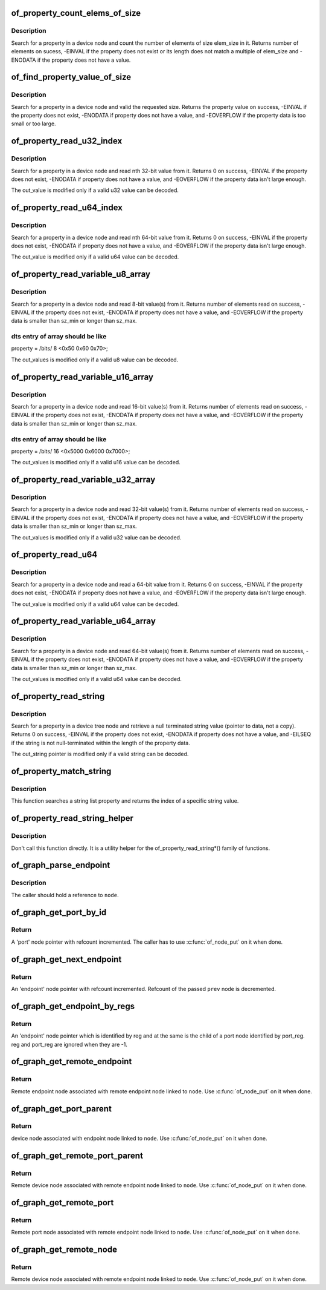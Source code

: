 .. -*- coding: utf-8; mode: rst -*-
.. src-file: drivers/of/property.c

.. _`of_property_count_elems_of_size`:

of_property_count_elems_of_size
===============================

.. c:function:: int of_property_count_elems_of_size(const struct device_node *np, const char *propname, int elem_size)

    Count the number of elements in a property

    :param const struct device_node \*np:
        device node from which the property value is to be read.

    :param const char \*propname:
        name of the property to be searched.

    :param int elem_size:
        size of the individual element

.. _`of_property_count_elems_of_size.description`:

Description
-----------

Search for a property in a device node and count the number of elements of
size elem_size in it. Returns number of elements on sucess, -EINVAL if the
property does not exist or its length does not match a multiple of elem_size
and -ENODATA if the property does not have a value.

.. _`of_find_property_value_of_size`:

of_find_property_value_of_size
==============================

.. c:function:: void *of_find_property_value_of_size(const struct device_node *np, const char *propname, u32 min, u32 max, size_t *len)

    :param const struct device_node \*np:
        device node from which the property value is to be read.

    :param const char \*propname:
        name of the property to be searched.

    :param u32 min:
        minimum allowed length of property value

    :param u32 max:
        maximum allowed length of property value (0 means unlimited)

    :param size_t \*len:
        if !=NULL, actual length is written to here

.. _`of_find_property_value_of_size.description`:

Description
-----------

Search for a property in a device node and valid the requested size.
Returns the property value on success, -EINVAL if the property does not
exist, -ENODATA if property does not have a value, and -EOVERFLOW if the
property data is too small or too large.

.. _`of_property_read_u32_index`:

of_property_read_u32_index
==========================

.. c:function:: int of_property_read_u32_index(const struct device_node *np, const char *propname, u32 index, u32 *out_value)

    Find and read a u32 from a multi-value property.

    :param const struct device_node \*np:
        device node from which the property value is to be read.

    :param const char \*propname:
        name of the property to be searched.

    :param u32 index:
        index of the u32 in the list of values

    :param u32 \*out_value:
        pointer to return value, modified only if no error.

.. _`of_property_read_u32_index.description`:

Description
-----------

Search for a property in a device node and read nth 32-bit value from
it. Returns 0 on success, -EINVAL if the property does not exist,
-ENODATA if property does not have a value, and -EOVERFLOW if the
property data isn't large enough.

The out_value is modified only if a valid u32 value can be decoded.

.. _`of_property_read_u64_index`:

of_property_read_u64_index
==========================

.. c:function:: int of_property_read_u64_index(const struct device_node *np, const char *propname, u32 index, u64 *out_value)

    Find and read a u64 from a multi-value property.

    :param const struct device_node \*np:
        device node from which the property value is to be read.

    :param const char \*propname:
        name of the property to be searched.

    :param u32 index:
        index of the u64 in the list of values

    :param u64 \*out_value:
        pointer to return value, modified only if no error.

.. _`of_property_read_u64_index.description`:

Description
-----------

Search for a property in a device node and read nth 64-bit value from
it. Returns 0 on success, -EINVAL if the property does not exist,
-ENODATA if property does not have a value, and -EOVERFLOW if the
property data isn't large enough.

The out_value is modified only if a valid u64 value can be decoded.

.. _`of_property_read_variable_u8_array`:

of_property_read_variable_u8_array
==================================

.. c:function:: int of_property_read_variable_u8_array(const struct device_node *np, const char *propname, u8 *out_values, size_t sz_min, size_t sz_max)

    Find and read an array of u8 from a property, with bounds on the minimum and maximum array size.

    :param const struct device_node \*np:
        device node from which the property value is to be read.

    :param const char \*propname:
        name of the property to be searched.

    :param u8 \*out_values:
        pointer to return value, modified only if return value is 0.

    :param size_t sz_min:
        minimum number of array elements to read

    :param size_t sz_max:
        maximum number of array elements to read, if zero there is no
        upper limit on the number of elements in the dts entry but only
        sz_min will be read.

.. _`of_property_read_variable_u8_array.description`:

Description
-----------

Search for a property in a device node and read 8-bit value(s) from
it. Returns number of elements read on success, -EINVAL if the property
does not exist, -ENODATA if property does not have a value, and -EOVERFLOW
if the property data is smaller than sz_min or longer than sz_max.

.. _`of_property_read_variable_u8_array.dts-entry-of-array-should-be-like`:

dts entry of array should be like
---------------------------------

property = /bits/ 8 <0x50 0x60 0x70>;

The out_values is modified only if a valid u8 value can be decoded.

.. _`of_property_read_variable_u16_array`:

of_property_read_variable_u16_array
===================================

.. c:function:: int of_property_read_variable_u16_array(const struct device_node *np, const char *propname, u16 *out_values, size_t sz_min, size_t sz_max)

    Find and read an array of u16 from a property, with bounds on the minimum and maximum array size.

    :param const struct device_node \*np:
        device node from which the property value is to be read.

    :param const char \*propname:
        name of the property to be searched.

    :param u16 \*out_values:
        pointer to return value, modified only if return value is 0.

    :param size_t sz_min:
        minimum number of array elements to read

    :param size_t sz_max:
        maximum number of array elements to read, if zero there is no
        upper limit on the number of elements in the dts entry but only
        sz_min will be read.

.. _`of_property_read_variable_u16_array.description`:

Description
-----------

Search for a property in a device node and read 16-bit value(s) from
it. Returns number of elements read on success, -EINVAL if the property
does not exist, -ENODATA if property does not have a value, and -EOVERFLOW
if the property data is smaller than sz_min or longer than sz_max.

.. _`of_property_read_variable_u16_array.dts-entry-of-array-should-be-like`:

dts entry of array should be like
---------------------------------

property = /bits/ 16 <0x5000 0x6000 0x7000>;

The out_values is modified only if a valid u16 value can be decoded.

.. _`of_property_read_variable_u32_array`:

of_property_read_variable_u32_array
===================================

.. c:function:: int of_property_read_variable_u32_array(const struct device_node *np, const char *propname, u32 *out_values, size_t sz_min, size_t sz_max)

    Find and read an array of 32 bit integers from a property, with bounds on the minimum and maximum array size.

    :param const struct device_node \*np:
        device node from which the property value is to be read.

    :param const char \*propname:
        name of the property to be searched.

    :param u32 \*out_values:
        pointer to return value, modified only if return value is 0.

    :param size_t sz_min:
        minimum number of array elements to read

    :param size_t sz_max:
        maximum number of array elements to read, if zero there is no
        upper limit on the number of elements in the dts entry but only
        sz_min will be read.

.. _`of_property_read_variable_u32_array.description`:

Description
-----------

Search for a property in a device node and read 32-bit value(s) from
it. Returns number of elements read on success, -EINVAL if the property
does not exist, -ENODATA if property does not have a value, and -EOVERFLOW
if the property data is smaller than sz_min or longer than sz_max.

The out_values is modified only if a valid u32 value can be decoded.

.. _`of_property_read_u64`:

of_property_read_u64
====================

.. c:function:: int of_property_read_u64(const struct device_node *np, const char *propname, u64 *out_value)

    Find and read a 64 bit integer from a property

    :param const struct device_node \*np:
        device node from which the property value is to be read.

    :param const char \*propname:
        name of the property to be searched.

    :param u64 \*out_value:
        pointer to return value, modified only if return value is 0.

.. _`of_property_read_u64.description`:

Description
-----------

Search for a property in a device node and read a 64-bit value from
it. Returns 0 on success, -EINVAL if the property does not exist,
-ENODATA if property does not have a value, and -EOVERFLOW if the
property data isn't large enough.

The out_value is modified only if a valid u64 value can be decoded.

.. _`of_property_read_variable_u64_array`:

of_property_read_variable_u64_array
===================================

.. c:function:: int of_property_read_variable_u64_array(const struct device_node *np, const char *propname, u64 *out_values, size_t sz_min, size_t sz_max)

    Find and read an array of 64 bit integers from a property, with bounds on the minimum and maximum array size.

    :param const struct device_node \*np:
        device node from which the property value is to be read.

    :param const char \*propname:
        name of the property to be searched.

    :param u64 \*out_values:
        pointer to return value, modified only if return value is 0.

    :param size_t sz_min:
        minimum number of array elements to read

    :param size_t sz_max:
        maximum number of array elements to read, if zero there is no
        upper limit on the number of elements in the dts entry but only
        sz_min will be read.

.. _`of_property_read_variable_u64_array.description`:

Description
-----------

Search for a property in a device node and read 64-bit value(s) from
it. Returns number of elements read on success, -EINVAL if the property
does not exist, -ENODATA if property does not have a value, and -EOVERFLOW
if the property data is smaller than sz_min or longer than sz_max.

The out_values is modified only if a valid u64 value can be decoded.

.. _`of_property_read_string`:

of_property_read_string
=======================

.. c:function:: int of_property_read_string(const struct device_node *np, const char *propname, const char **out_string)

    Find and read a string from a property

    :param const struct device_node \*np:
        device node from which the property value is to be read.

    :param const char \*propname:
        name of the property to be searched.

    :param const char \*\*out_string:
        pointer to null terminated return string, modified only if
        return value is 0.

.. _`of_property_read_string.description`:

Description
-----------

Search for a property in a device tree node and retrieve a null
terminated string value (pointer to data, not a copy). Returns 0 on
success, -EINVAL if the property does not exist, -ENODATA if property
does not have a value, and -EILSEQ if the string is not null-terminated
within the length of the property data.

The out_string pointer is modified only if a valid string can be decoded.

.. _`of_property_match_string`:

of_property_match_string
========================

.. c:function:: int of_property_match_string(const struct device_node *np, const char *propname, const char *string)

    Find string in a list and return index

    :param const struct device_node \*np:
        pointer to node containing string list property

    :param const char \*propname:
        string list property name

    :param const char \*string:
        pointer to string to search for in string list

.. _`of_property_match_string.description`:

Description
-----------

This function searches a string list property and returns the index
of a specific string value.

.. _`of_property_read_string_helper`:

of_property_read_string_helper
==============================

.. c:function:: int of_property_read_string_helper(const struct device_node *np, const char *propname, const char **out_strs, size_t sz, int skip)

    Utility helper for parsing string properties

    :param const struct device_node \*np:
        device node from which the property value is to be read.

    :param const char \*propname:
        name of the property to be searched.

    :param const char \*\*out_strs:
        output array of string pointers.

    :param size_t sz:
        number of array elements to read.

    :param int skip:
        Number of strings to skip over at beginning of list.

.. _`of_property_read_string_helper.description`:

Description
-----------

Don't call this function directly. It is a utility helper for the
of_property_read_string\*() family of functions.

.. _`of_graph_parse_endpoint`:

of_graph_parse_endpoint
=======================

.. c:function:: int of_graph_parse_endpoint(const struct device_node *node, struct of_endpoint *endpoint)

    parse common endpoint node properties

    :param const struct device_node \*node:
        pointer to endpoint device_node

    :param struct of_endpoint \*endpoint:
        pointer to the OF endpoint data structure

.. _`of_graph_parse_endpoint.description`:

Description
-----------

The caller should hold a reference to \ ``node``\ .

.. _`of_graph_get_port_by_id`:

of_graph_get_port_by_id
=======================

.. c:function:: struct device_node *of_graph_get_port_by_id(struct device_node *parent, u32 id)

    get the port matching a given id

    :param struct device_node \*parent:
        pointer to the parent device node

    :param u32 id:
        id of the port

.. _`of_graph_get_port_by_id.return`:

Return
------

A 'port' node pointer with refcount incremented. The caller
has to use \ :c:func:`of_node_put`\  on it when done.

.. _`of_graph_get_next_endpoint`:

of_graph_get_next_endpoint
==========================

.. c:function:: struct device_node *of_graph_get_next_endpoint(const struct device_node *parent, struct device_node *prev)

    get next endpoint node

    :param const struct device_node \*parent:
        pointer to the parent device node

    :param struct device_node \*prev:
        previous endpoint node, or NULL to get first

.. _`of_graph_get_next_endpoint.return`:

Return
------

An 'endpoint' node pointer with refcount incremented. Refcount
of the passed \ ``prev``\  node is decremented.

.. _`of_graph_get_endpoint_by_regs`:

of_graph_get_endpoint_by_regs
=============================

.. c:function:: struct device_node *of_graph_get_endpoint_by_regs(const struct device_node *parent, int port_reg, int reg)

    get endpoint node of specific identifiers

    :param const struct device_node \*parent:
        pointer to the parent device node

    :param int port_reg:
        identifier (value of reg property) of the parent port node

    :param int reg:
        identifier (value of reg property) of the endpoint node

.. _`of_graph_get_endpoint_by_regs.return`:

Return
------

An 'endpoint' node pointer which is identified by reg and at the same
is the child of a port node identified by port_reg. reg and port_reg are
ignored when they are -1.

.. _`of_graph_get_remote_endpoint`:

of_graph_get_remote_endpoint
============================

.. c:function:: struct device_node *of_graph_get_remote_endpoint(const struct device_node *node)

    get remote endpoint node

    :param const struct device_node \*node:
        pointer to a local endpoint device_node

.. _`of_graph_get_remote_endpoint.return`:

Return
------

Remote endpoint node associated with remote endpoint node linked
to \ ``node``\ . Use \ :c:func:`of_node_put`\  on it when done.

.. _`of_graph_get_port_parent`:

of_graph_get_port_parent
========================

.. c:function:: struct device_node *of_graph_get_port_parent(struct device_node *node)

    get port's parent node

    :param struct device_node \*node:
        pointer to a local endpoint device_node

.. _`of_graph_get_port_parent.return`:

Return
------

device node associated with endpoint node linked
to \ ``node``\ . Use \ :c:func:`of_node_put`\  on it when done.

.. _`of_graph_get_remote_port_parent`:

of_graph_get_remote_port_parent
===============================

.. c:function:: struct device_node *of_graph_get_remote_port_parent(const struct device_node *node)

    get remote port's parent node

    :param const struct device_node \*node:
        pointer to a local endpoint device_node

.. _`of_graph_get_remote_port_parent.return`:

Return
------

Remote device node associated with remote endpoint node linked
to \ ``node``\ . Use \ :c:func:`of_node_put`\  on it when done.

.. _`of_graph_get_remote_port`:

of_graph_get_remote_port
========================

.. c:function:: struct device_node *of_graph_get_remote_port(const struct device_node *node)

    get remote port node

    :param const struct device_node \*node:
        pointer to a local endpoint device_node

.. _`of_graph_get_remote_port.return`:

Return
------

Remote port node associated with remote endpoint node linked
to \ ``node``\ . Use \ :c:func:`of_node_put`\  on it when done.

.. _`of_graph_get_remote_node`:

of_graph_get_remote_node
========================

.. c:function:: struct device_node *of_graph_get_remote_node(const struct device_node *node, u32 port, u32 endpoint)

    get remote parent device_node for given port/endpoint

    :param const struct device_node \*node:
        pointer to parent device_node containing graph port/endpoint

    :param u32 port:
        identifier (value of reg property) of the parent port node

    :param u32 endpoint:
        identifier (value of reg property) of the endpoint node

.. _`of_graph_get_remote_node.return`:

Return
------

Remote device node associated with remote endpoint node linked
to \ ``node``\ . Use \ :c:func:`of_node_put`\  on it when done.

.. This file was automatic generated / don't edit.

